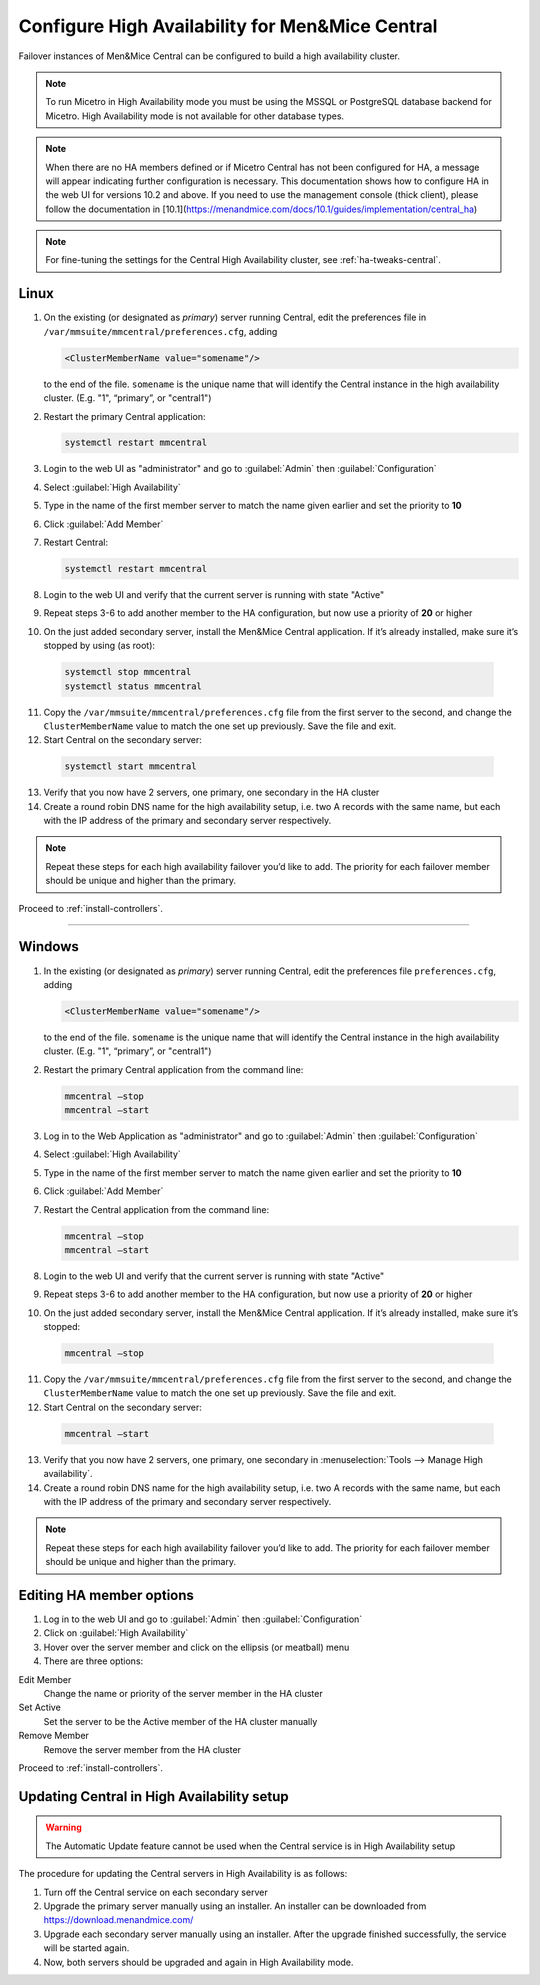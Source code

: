 .. meta::
   :description: Configuring High Availability for Micetro's server component
   :keywords: high availability, failover, Micetro

.. _central-ha:

Configure High Availability for Men&Mice Central
================================================

Failover instances of Men&Mice Central can be configured to build a high availability cluster.

.. note::
  To run Micetro in High Availability mode you must be using the MSSQL or PostgreSQL database backend for Micetro. High Availability mode is not available for other database types.
  
.. note::
   When there are no HA members defined or if Micetro Central has not been configured for HA, a message will appear indicating further configuration is necessary. This documentation shows how to configure HA in the web UI for versions 10.2 and above. If you need to use the management console (thick client), please follow the documentation in [10.1](https://menandmice.com/docs/10.1/guides/implementation/central_ha) 

.. note::
  For fine-tuning the settings for the Central High Availability cluster, see :ref:`ha-tweaks-central`.

.. _central-ha-unix:

Linux
-----

1. On the existing (or designated as *primary*) server running Central, edit the preferences file in ``/var/mmsuite/mmcentral/preferences.cfg``, adding

   .. code-block::

     <ClusterMemberName value="somename"/>

   to the end of the file. ``somename`` is the unique name that will identify the Central instance in the high availability cluster. (E.g. "1", “primary”, or "central1")

2. Restart the primary Central application:

   .. code-block:: bash

     systemctl restart mmcentral

3. Login to the web UI as "administrator" and go to :guilabel:`Admin` then :guilabel:`Configuration`

4. Select :guilabel:`High Availability`

5. Type in the name of the first member server to match the name given earlier and set the priority to **10**

6. Click :guilabel:`Add Member`

   .. image:: ../../images/ha-add-member.jpg
     :width: 100%
     :align: center

7. Restart Central:

   .. code-block:: bash

     systemctl restart mmcentral

8. Login to the web UI and verify that the current server is running with state "Active" 

9. Repeat steps 3-6 to add another member to the HA configuration, but now use a priority of **20** or higher

   .. image:: ../../images/ha-cluster.png
     :width: 70%
     :align: center

10. On the just added secondary server, install the Men&Mice Central application. If it’s already installed, make sure it’s stopped by using (as root):

   .. code-block:: bash

     systemctl stop mmcentral
     systemctl status mmcentral

11. Copy the ``/var/mmsuite/mmcentral/preferences.cfg`` file from the first server to the second, and change the ``ClusterMemberName`` value to match the one set up previously. Save the file and exit.

12. Start Central on the secondary server:

   .. code-block:: bash

     systemctl start mmcentral

13. Verify that you now have 2 servers, one primary, one secondary in the HA cluster

14. Create a round robin DNS name for the high availability setup, i.e. two A records with the same name, but each with the IP address of the primary and secondary server respectively.


.. note::
  Repeat these steps for each high availability failover you’d like to add. The priority for each failover member should be unique and higher than the primary.

Proceed to :ref:`install-controllers`.

----

.. _central-ha-windows:

Windows
-------

1. In the existing (or designated as *primary*) server running Central, edit the preferences file ``preferences.cfg``, adding

   .. code-block::

     <ClusterMemberName value="somename"/>

   to the end of the file. ``somename`` is the unique name that will identify the Central instance in the high availability cluster. (E.g. "1", “primary”, or "central1")

2. Restart the primary Central application from the command line:

   .. code-block:: bash

     mmcentral –stop
     mmcentral –start

3. Log in to the Web Application as "administrator" and go to :guilabel:`Admin` then :guilabel:`Configuration`

4. Select :guilabel:`High Availability`

5. Type in the name of the first member server to match the name given earlier and set the priority to **10**

6. Click :guilabel:`Add Member`

   .. image:: ../../images/ha-add-member.jpg
     :width: 100%
     :align: center
  
7. Restart the Central application from the command line:

   .. code-block:: bash

     mmcentral –stop
     mmcentral –start

8. Login to the web UI and verify that the current server is running with state "Active" 

9. Repeat steps 3-6 to add another member to the HA configuration, but now use a priority of **20** or higher

   .. image:: ../../images/ha-cluster.png
     :width: 70%
     :align: center

10. On the just added secondary server, install the Men&Mice Central application. If it’s already installed, make sure it’s stopped:

   .. code-block:: bash

     mmcentral –stop

11. Copy the ``/var/mmsuite/mmcentral/preferences.cfg`` file from the first server to the second, and change the ``ClusterMemberName`` value to match the one set up previously. Save the file and exit.

12. Start Central on the secondary server:

   .. code-block:: bash

     mmcentral –start

13. Verify that you now have 2 servers, one primary, one secondary in :menuselection:`Tools --> Manage High availability`.

14. Create a round robin DNS name for the high availability setup, i.e. two A records with the same name, but each with the IP address of the primary and secondary server respectively.

.. note::
  Repeat these steps for each high availability failover you’d like to add. The priority for each failover member should be unique and higher than the primary.
  
Editing HA member options
-------------------------

1. Log in to the web UI and go to :guilabel:`Admin` then :guilabel:`Configuration`

2. Click on :guilabel:`High Availability`

3. Hover over the server member and click on the ellipsis (or meatball) menu

4. There are three options:

Edit Member
   Change the name or priority of the server member in the HA cluster
   
Set Active
   Set the server to be the Active member of the HA cluster manually
   
Remove Member
   Remove the server member from the HA cluster

Proceed to :ref:`install-controllers`.



.. _update-central-ha:

Updating Central in High Availability setup
-------------------------------------------

.. warning::
  The Automatic Update feature cannot be used when the Central service is in High Availability setup

The procedure for updating the Central servers in High Availability is as follows:

1. Turn off the Central service on each secondary server

2. Upgrade the primary server manually using an installer. An installer can be downloaded from https://download.menandmice.com/

3. Upgrade each secondary server manually using an installer. After the upgrade finished successfully, the service will be started again.

4. Now, both servers should be upgraded and again in High Availability mode.
